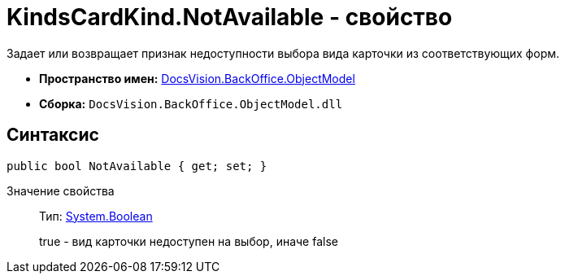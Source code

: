 = KindsCardKind.NotAvailable - свойство

Задает или возвращает признак недоступности выбора вида карточки из соответствующих форм.

* *Пространство имен:* xref:api/DocsVision/Platform/ObjectModel/ObjectModel_NS.adoc[DocsVision.BackOffice.ObjectModel]
* *Сборка:* `DocsVision.BackOffice.ObjectModel.dll`

== Синтаксис

[source,csharp]
----
public bool NotAvailable { get; set; }
----

Значение свойства::
Тип: http://msdn.microsoft.com/ru-ru/library/system.boolean.aspx[System.Boolean]
+
true - вид карточки недоступен на выбор, иначе false
